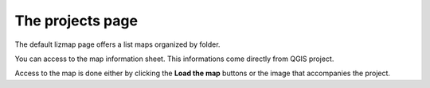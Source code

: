 The projects page
=================

The default lizmap page offers a list maps organized by folder.

.. image:: /images/user-guide-01-projects.jpg
   :align: center
   :scale: 80%

You can access to the map information sheet. This informations come directly from QGIS project.

.. image:: /images/user-guide-02-information.jpg
   :align: center
   :scale: 80%

Access to the map is done either by clicking the **Load the map** buttons or the image that accompanies the project.
